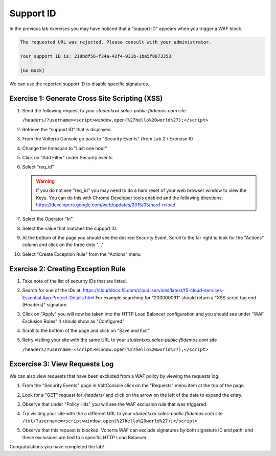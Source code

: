 Support ID
==========

In the previous lab exercises you may have noticed that a "support ID" appears 
when you trigger a WAF block.

.. code-block::
   
   The requested URL was rejected. Please consult with your administrator.
   
   Your support ID is: 218bdf56-f34a-42f4-931b-1ba5f8873353
   
   [Go Back]
   
We can use the reported support ID to disable specific signatures.  

Exercise 1: Generate Cross Site Scripting (XSS)
~~~~~~~~~~~~~~~~~~~~~~~~~~~~~~~~~~~~~~~~~~~~~~~

#. Send the following request to your `studentxxx.sales-public.f5demos.com` site

   ``/headers/?username=<script>window.open(%27hello%20world%27);</script>``

#. Retrieve the "support ID" that is displayed.
#. From the Volterra Console go back to "Security Events" (from Lab 2 / Exercise 6)
#. Change the timespan to "Last one hour"   
#. Click on "Add Filter" under Security events
#. Select "req_id"
   
   .. warning:: If you do not see "req_id" you may need to do a hard reset of your 
                web browser window to view the Keys.  
                You can do this with Chrome Developer tools enabled and the 
                following directions: https://developers.google.com/web/updates/2015/05/hard-reload
#. Select the Operator "In"
#. Select the value that matches the support ID.
   
   .. image:: ../_static/filter-security-events-req-id.png
#. At the bottom of the page you should see the desired Security Event.  Scroll to the far right to look for the "Actions" column and click on the three dots "..."
#. Select "Create Exception Rule" from the "Actions" menu
   
   .. image:: ../_static/create-exception-rule-action.png
      :width: 75%

Exercise 2: Creating Exception Rule
~~~~~~~~~~~~~~~~~~~~~~~~~~~~~~~~~~~

#. Take note of the list of security IDs that are listed.

   .. image:: ../_static/waf-exclusion-rules-ids.png
      :width: 75%
#. Search for one of the IDs at: https://clouddocs.f5.com/cloud-services/latest/f5-cloud-services-Essential.App.Protect-Details.html
   For example searching for "200000091" should return a "XSS script tag end (Headers)" signature.
#. Click on "Apply" you will now be taken into the HTTP Load Balancer configuration and you should see under "WAF Exclusion Rules" it should show as "Configured"
#. Scroll to the bottom of the page and click on "Save and Exit"
#. Retry visiting your site with the same URL to your `studentxxx.sales-public.f5demos.com` site

   ``/headers/?username=<script>window.open(%27hello%20world%27);</script>``

Excercise 3: View Requests Log
~~~~~~~~~~~~~~~~~~~~~~~~~~~~~~

We can also view requests that have been excluded from a WAF policy by viewing 
the requests log.

#. From the "Security Events" page in VoltConsole click on the "Requests" menu item at the top of the page.
#. Look for a "GET" request for `/headers/` and click on the arrow on the left of the date to expand the entry.
#. Observe that under "Policy Hits" you will see the WAF exclusion rule that was triggered.
   
   .. image:: ../_static/requests-policy-exclusion.png
      :width: 50%
#. Try visiting your site with the a different URL to your `studentxxx.sales-public.f5demos.com` site
   ``/txt/?username=<script>window.open(%27hello%20world%27);</script>``
#. Observe that this request is blocked.  Volterra WAF can exclude signatures by both signature ID and path; and these exclusions are tied to a specific HTTP Load Balancer

Congratulations you have completed the lab!